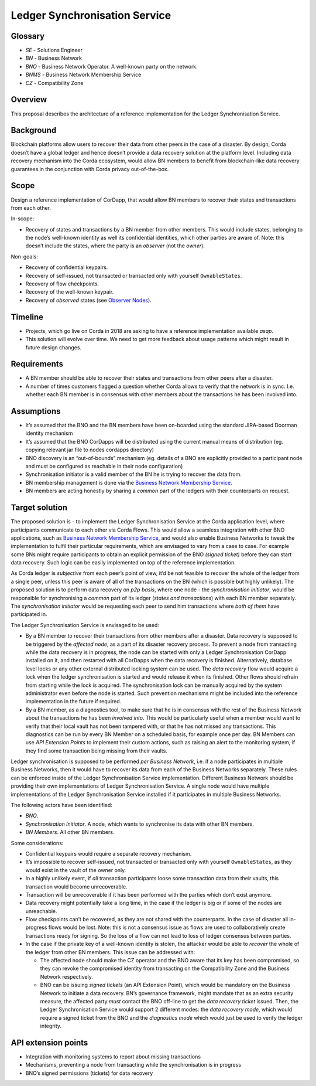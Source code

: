 Ledger Synchronisation Service
==============================

Glossary
~~~~~~~~

-  *SE* - Solutions Engineer
-  *BN* - Business Network
-  *BNO* - Business Network Operator. A well-known party on the network.
-  *BNMS* - Business Network Membership Service
-  *CZ* - Compatibility Zone

Overview
~~~~~~~~

This proposal describes the architecture of a reference implementation for the Ledger Synchronisation Service.

Background
~~~~~~~~~~

Blockchain platforms allow users to recover their data from other peers in the case of a disaster. By design, Corda doesn’t have a global ledger and hence doesn’t provide a data recovery solution at the platform level. Including data recovery mechanism into the Corda ecosystem, would allow BN members to benefit from blockchain-like data recovery guarantees in the conjunction with Corda privacy out-of-the-box.

Scope
~~~~~

Design a reference implementation of CorDapp, that would allow BN members to recover their states and transactions from each other.

In-scope:

- Recovery of states and transactions by a BN member from other members. This would include states, belonging to the node’s well-known identity as well its confidential identities, which other parties are aware of. Note: this doesn’t include the states, where the party is an *observer* (not the *owner*).

Non-goals:

- Recovery of confidential keypairs.
- Recovery of self-issued, not transacted or transacted only with yourself ``OwnableStates``.
- Recovery of flow checkpoints.
- Recovery of the well-known keypair.
- Recovery of *observed* states (see `Observer Nodes <https://docs.corda.net/tutorial-observer-nodes.html>`__).

Timeline
~~~~~~~~

-  Projects, which go live on Corda in 2018 are asking to have a reference implementation available *asap*.
-  This solution will evolve over time. We need to get more feedback about usage patterns which might result in future design changes.

Requirements
~~~~~~~~~~~~

-  A BN member should be able to recover their states and transactions from other peers after a disaster.
-  A number of times customers flagged a question whether Corda allows to verify that the network is in sync. I.e. whether each BN member is in consensus with other members about the transactions he has been involved into.

Assumptions
~~~~~~~~~~~

-  It’s assumed that the BNO and the BN members have been on-boarded using the standard JIRA-based Doorman identity mechanism
-  It’s assumed that the BNO CorDapps will be distributed using the current manual means of distribution (eg. copying relevant jar file to nodes cordapps directory)
-  BNO discovery is an “out-of-bounds” mechanism (eg. details of a BNO are explicitly provided to a participant node and must be configured as reachable in their node configuration)
-  Synchronisation initiator is a valid member of the BN he is trying to recover the data from.
-  BN membership management is done via the `Business Network Membership Service <../membership-service/design/design.md>`__.
-  BN members are acting honestly by sharing a *common* part of the ledgers with their counterparts on request.

Target solution
~~~~~~~~~~~~~~~

The proposed solution is - to implement the Ledger Synchronisation Service at the Corda application level, where participants communicate to each other via Corda Flows. This would allow a seamless integration with other BNO applications, such as `Business Network Membership Service <../../membership-service/design/design.md>`__, and would also enable Business Networks to tweak the implementation to fulfil their particular requirements, which are envisaged to vary from a case to case. For example some BNs might require participants to obtain an explicit permission of the BNO *(signed ticket)* before they can start data recovery. Such logic can be easily implemented on top of the reference implementation.

As Corda ledger is *subjective* from each peer’s point of view, it’d be not feasible to recover the whole of the ledger from a single peer, unless this peer is aware of all of the transactions on the BN (which is possible but highly unlikely). The proposed solution is to perform data recovery on *p2p basis*, where one node - the *synchronisation initiator*, would be responsible for synchronising a *common* part of its ledger (*states and transactions*) with each BN member separately. The *synchronisation initiator* would be requesting each peer to send him transactions where *both of them* have participated in.

The Ledger Synchronisation Service is envisaged to be used:

- By a BN member to recover their transactions from other members after a disaster. Data recovery is supposed to be triggered by the *affected node*, as a part of its disaster recovery process. To prevent a node from transacting while the data recovery is in progress, the node can be started with only a Ledger Synchronisation CorDapp installed on it, and then restarted with all CorDapps when the data recovery is finished. Alternatively, database level locks or any other external distributed locking system can be used. The *data recovery* flow would acquire a lock when the ledger synchronisation is started and would release it when its finished. Other flows should refrain from starting while the lock is acquired. The synchronisation lock can be manually acquired by the system administrator even before the node is started. Such prevention mechanisms might be included into the reference implementation in the future if required.
- By a BN member, as a diagnostics tool, to make sure that he is in consensus with the rest of the Business Network about the transactions he has been *involved into*. This would be particularly useful when a member would want to verify that their local vault has not been tampered with, or that he has not missed any transactions. This diagnostics can be run by every BN Member on a scheduled basis, for example once per day. BN Members can use *API Extension Points* to implement their custom actions, such as raising an alert to the monitoring system, if they find some transaction being missing from their vaults.

Ledger synchronisation is supposed to be performed *per Business Network*, i.e. if a node participates in multiple Business Networks, then it would have to recover its data from each of the Business Networks separately. These rules can be enforced inside of the Ledger Synchronisation Service implementation. Different Business Network should be providing their own implementations of Ledger Synchronisation Service. A single node would have multiple implementations of the Ledger Synchronisation Service installed if it participates in multiple Business Networks.

The following actors have been identified:

-  *BNO*.
-  *Synchronisation Initiator*. A node, which wants to synchronise its data with other BN members.
-  *BN Members*. All other BN members.

.. image:: ./resources/ledger_sync.png
   :alt: Ledger synchronisation
   :scale: 100%
   :align: center

Some considerations:

-  Confidential keypairs would require a separate recovery mechanism.
-  It’s impossible to recover self-issued, not transacted or transacted only with yourself ``OwnableStates``, as they would exist in the vault of the owner only.
-  In a highly unlikely event, if *all* transaction participants loose some transaction data from their vaults, this transaction would become unrecoverable.
-  Transaction will be unrecoverable if it has been performed with the parties which don’t exist anymore.
-  Data recovery might potentially take a long time, in the case if the ledger is big or if some of the nodes are unreachable.
-  Flow checkpoints can’t be recovered, as they are not shared with the counterparts. In the case of disaster all in-progress flows would be lost. Note: this is not a consensus issue as flows are used to collaboratively create transactions ready for signing. So the loss of a flow can not lead to loss of ledger consensus between parties.
-  In the case if the private key of a well-known identity is stolen, the attacker would be able to *recover* the whole of the ledger from other BN members. This issue can be addressed with:

   -  The affected node should make the CZ operator and the BNO aware that its key has been compromised, so they can revoke the compromised identity from transacting on the Compatibility Zone and the Business Network respectively.
   -  BNO can be issuing *signed tickets* (an API Extension Point), which would be mandatory on the Business Network to initiate a data recovery. BN’s governance framework, might mandate that as an extra security measure, the affected party *must* contact the BNO off-line to get the *data recovery ticket* issued. Then, the Ledger Synchronisation Service would support 2 different modes: the *data recovery mode*, which would require a signed ticket from the BNO and the *diagnostics mode* which would just be used to verify the ledger integrity.

API extension points
~~~~~~~~~~~~~~~~~~~~

-  Integration with monitoring systems to report about missing transactions
-  Mechanisms, preventing a node from transacting while the synchronisation is in progress
-  BNO’s signed permissions (tickets) for data recovery
